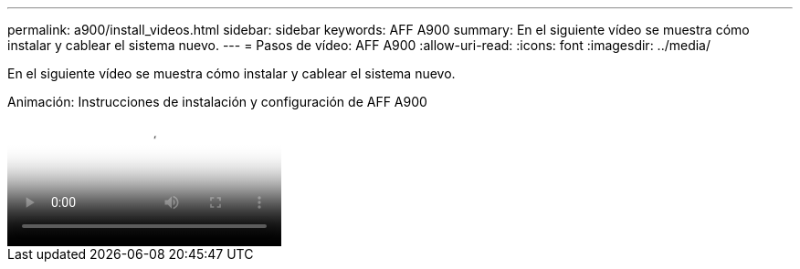 ---
permalink: a900/install_videos.html 
sidebar: sidebar 
keywords: AFF A900 
summary: En el siguiente vídeo se muestra cómo instalar y cablear el sistema nuevo. 
---
= Pasos de vídeo: AFF A900
:allow-uri-read: 
:icons: font
:imagesdir: ../media/


[role="lead"]
En el siguiente vídeo se muestra cómo instalar y cablear el sistema nuevo.

.Animación: Instrucciones de instalación y configuración de AFF A900
video::4c222e90-864b-4435-9405-adf200112f3e[panopto]